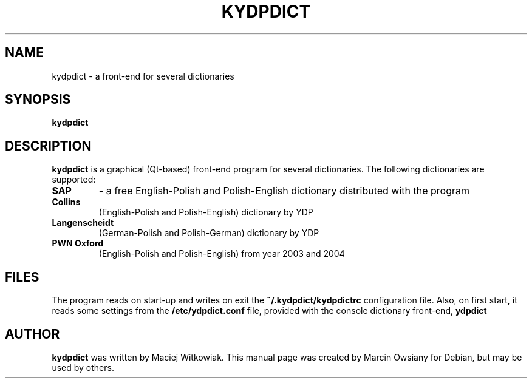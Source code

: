 .TH KYDPDICT 1 "26 July 2007" 
.SH NAME
kydpdict \- a front-end for several dictionaries
.SH SYNOPSIS
.B kydpdict

.SH DESCRIPTION
.B kydpdict
is a graphical (Qt-based) front-end program for several dictionaries. The following dictionaries are supported:

.TP
.BI SAP
\- a free English-Polish and Polish-English dictionary distributed with the program
.TP
.BI Collins
(English-Polish and Polish-English) dictionary by YDP
.TP
.BI Langenscheidt
(German-Polish and Polish-German) dictionary by YDP
.TP
.BI PWN\ Oxford
(English-Polish and Polish-English) from year 2003 and 2004

.SH FILES
The program reads on start-up and writes on exit the
.B ~/.kydpdict/kydpdictrc
configuration file. Also, on first start, it reads some settings from the
.B /etc/ydpdict.conf
file, provided with the console dictionary front-end,
.B ydpdict

.SH AUTHOR
.B kydpdict
was written by Maciej Witkowiak. This manual page was created by Marcin Owsiany
for Debian, but may be used by others.

